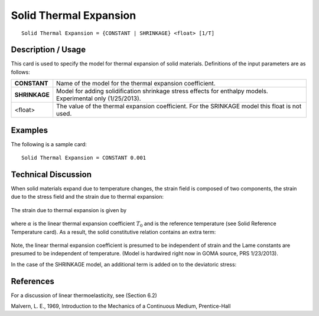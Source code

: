 ***********************
Solid Thermal Expansion
***********************

::

   Solid Thermal Expansion = {CONSTANT | SHRINKAGE} <float> [1/T]

-----------------------
**Description / Usage**
-----------------------

This card is used to specify the model for thermal expansion of solid materials.
Definitions of the input parameters are as follows:

+-----------------+-------------------------------------------------------------------------------+
|**CONSTANT**     |Name of the model for the thermal expansion coefficient.                       |
+-----------------+-------------------------------------------------------------------------------+
|**SHRINKAGE**    |Model for adding solidification shrinkage stress effects for enthalpy models.  |
|                 |Experimental only (1/25/2013).                                                 |
+-----------------+-------------------------------------------------------------------------------+
|<float>          |The value of the thermal expansion coefficient. For the SRINKAGE model this    |
|                 |float is not used.                                                             |
+-----------------+-------------------------------------------------------------------------------+

------------
**Examples**
------------

The following is a sample card:

::

   Solid Thermal Expansion = CONSTANT 0.001

-------------------------
**Technical Discussion**
-------------------------

When solid materials expand due to temperature changes, the strain field is composed
of two components, the strain due to the stress field and the strain due to thermal
expansion:

.. figure:: /figures/370_goma_physics.png                                                          
   :align: center                                                                                  
   :width: 90%

The strain due to thermal expansion is given by

.. figure:: /figures/371_goma_physics.png                                                          
   :align: center                                                                                  
   :width: 90%

where :math:`\alpha` is the linear thermal expansion coefficient :math:`T_0` and is the reference temperature
(see Solid Reference Temperature card). As a result, the solid constitutive relation
contains an extra term:

.. figure:: /figures/372_goma_physics.png                                                          
   :align: center                                                                                  
   :width: 90%

Note, the linear thermal expansion coefficient is presumed to be independent of strain
and the Lame constants are presumed to be independent of temperature. (Model is
hardwired right now in GOMA source, PRS 1/23/2013).

In the case of the SHRINKAGE model, an additional term is added on to the deviatoric
stress:



--------------
**References**
--------------

For a discussion of linear thermoelasticity, see (Section 6.2)

Malvern, L. E., 1969, Introduction to the Mechanics of a Continuous Medium,
Prentice-Hall

.. 
	TODO - Lines 44, 50, and 58 are photos that need to be replaced with the correct equations. 
